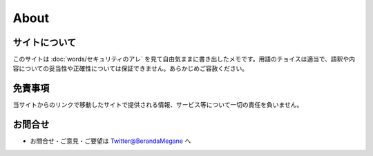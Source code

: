 About
=======================

サイトについて
----------------
このサイトは :doc:`words/セキュリティのアレ` を見て自由気ままに書き出したメモです。用語のチョイスは適当で、語釈や内容についての妥当性や正確性については保証できません。あらかじめご容赦ください。

免責事項
------------------
当サイトからのリンクで移動したサイトで提供される情報、サービス等について一切の責任を負いません。

お問合せ
-------------------
* お問合せ・ご意見・ご要望は `Twitter@BerandaMegane <https://twitter.com/BerandaMegane>`_ へ
